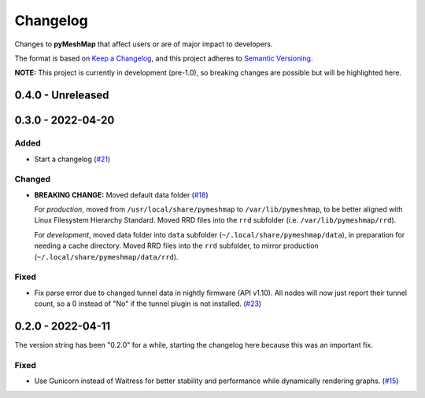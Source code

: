 Changelog
=========

Changes to **pyMeshMap** that affect users or are of major impact to developers.


The format is based on `Keep a Changelog <https://keepachangelog.com/en/1.0.0/>`_,
and this project adheres to `Semantic Versioning <https://semver.org/spec/v2.0.0.html>`_.

**NOTE:** This project is currently in development (pre-1.0),
so breaking changes are possible but will be highlighted here.

..
    Recommended Sections:

    Added
    Changed
    Deprecated
    Removed
    Fixed
    Security

0.4.0 - Unreleased
------------------


0.3.0 - 2022-04-20
------------------

Added
^^^^^

* Start a changelog (`#21 <https://github.com/smsearcy/pymeshmap/issues/21>`_)

Changed
^^^^^^^

* **BREAKING CHANGE:** Moved default data folder (`#18 <https://github.com/smsearcy/pymeshmap/issues/18>`_)

  For *production*, moved from ``/usr/local/share/pymeshmap`` to ``/var/lib/pymeshmap``,
  to be better aligned with Linux Filesystem Hierarchy Standard.
  Moved RRD files into the ``rrd`` subfolder (i.e. ``/var/lib/pymeshmap/rrd``).

  For *development*, moved data folder into ``data`` subfolder (``~/.local/share/pymeshmap/data``),
  in preparation for needing a cache directory.
  Moved RRD files into the ``rrd`` subfolder, to mirror production (``~/.local/share/pymeshmap/data/rrd``).

Fixed
^^^^^

* Fix parse error due to changed tunnel data in nightly firmware (API v1.10).
  All nodes will now just report their tunnel count,
  so a 0 instead of "No" if the tunnel plugin is not installed.
  (`#23 <https://github.com/smsearcy/pymeshmap/issues/23>`_)


0.2.0 - 2022-04-11
------------------

The version string has been "0.2.0" for a while,
starting the changelog here because this was an important fix.

Fixed
^^^^^

* Use Gunicorn instead of Waitress for better stability and performance while dynamically rendering graphs.
  (`#15 <https://github.com/smsearcy/pymeshmap/issues/15>`_)
